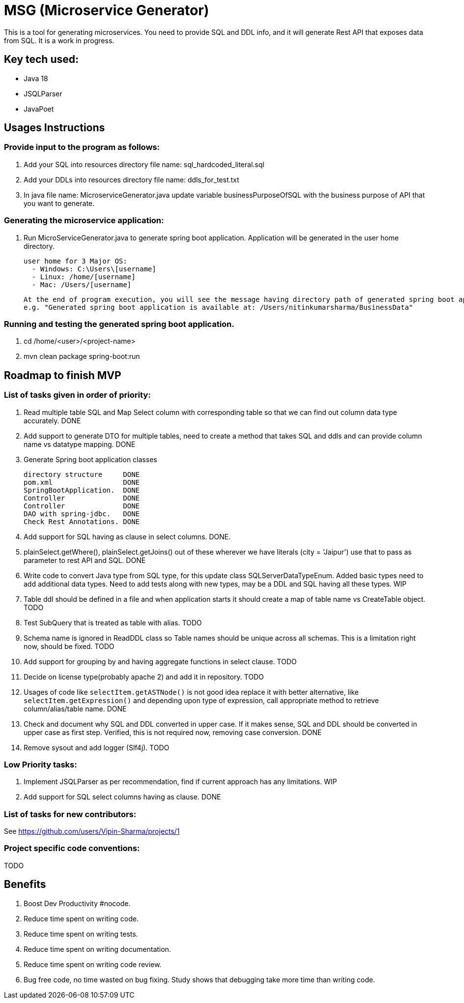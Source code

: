 = MSG (Microservice Generator)

This is a tool for generating microservices. You need to provide SQL and DDL info, and it will generate Rest API that exposes data from SQL. It is a work in progress.

== Key tech used:
- Java 18
- JSQLParser
- JavaPoet

== Usages Instructions

=== Provide input to the program as follows:

    . Add your SQL into resources directory file name: sql_hardcoded_literal.sql
    . Add your DDLs into resources directory file name: ddls_for_test.txt
    . In java file name: MicroserviceGenerator.java update variable businessPurposeOfSQL with the business purpose of API that you want to generate.

=== Generating the microservice application:
. Run MicroServiceGenerator.java to generate spring boot application. Application will be generated in the user home directory.

        user home for 3 Major OS:
          - Windows: C:\Users\[username]
          - Linux: /home/[username]
          - Mac: /Users/[username]

    At the end of program execution, you will see the message having directory path of generated spring boot application.
    e.g. "Generated spring boot application is available at: /Users/nitinkumarsharma/BusinessData"

=== Running and testing the generated spring boot application.

. cd /home/<user>/<project-name>
. mvn clean package spring-boot:run


== Roadmap to finish MVP

=== List of tasks given in order of priority:

. Read multiple table SQL and Map Select column with corresponding table so that we can find out column data type accurately. DONE

. Add support to generate DTO for multiple tables, need to create a method that takes SQL and ddls and can provide column name vs datatype mapping. DONE

. Generate Spring boot application classes

    directory structure     DONE
    pom.xml                 DONE
    SpringBootApplication.  DONE
    Controller              DONE
    Controller              DONE
    DAO with spring-jdbc.   DONE
    Check Rest Annotations. DONE

. Add support for SQL having as clause in select columns. DONE.

. plainSelect.getWhere(), plainSelect.getJoins() out of these wherever we have literals (city = 'Jaipur') use that to pass as parameter to rest API and SQL. DONE

. Write code to convert Java type from SQL type, for this update class SQLServerDataTypeEnum. Added basic types need to add additional data types. Need to add tests along with new types, may be a DDL and SQL having all these types. WIP

. Table ddl should be defined in a file and when application starts it should create a map of table name vs CreateTable object. TODO

. Test SubQuery that is treated as table with alias. TODO

. Schema name is ignored in ReadDDL class so Table names should be unique across all schemas. This is a limitation right now, should be fixed. TODO

. Add support for grouping by and having aggregate functions in select clause. TODO

. Decide on license type(probably apache 2) and add it in repository. TODO

. Usages of code like `selectItem.getASTNode()` is not good idea replace it with better alternative, like `selectItem.getExpression()` and depending upon type of expression, call appropriate method to retrieve column/alias/table name. DONE

. Check and document why SQL and DDL converted in upper case. If it makes sense, SQL and DDL should be converted in upper case as first step. Verified, this is not required now, removing case conversion. DONE


. Remove sysout and add logger (Slf4j). TODO

=== Low Priority tasks:

. Implement JSQLParser as per recommendation, find if current approach has any limitations. WIP
. Add support for SQL select columns having as clause. DONE

=== List of tasks for new contributors:

See https://github.com/users/Vipin-Sharma/projects/1

=== Project specific code conventions:
TODO

== Benefits

. Boost Dev Productivity #nocode.
. Reduce time spent on writing code.
. Reduce time spent on writing tests.
. Reduce time spent on writing documentation.
. Reduce time spent on writing code review.
. Bug free code, no time wasted on bug fixing. Study shows that debugging take more time than writing code.

